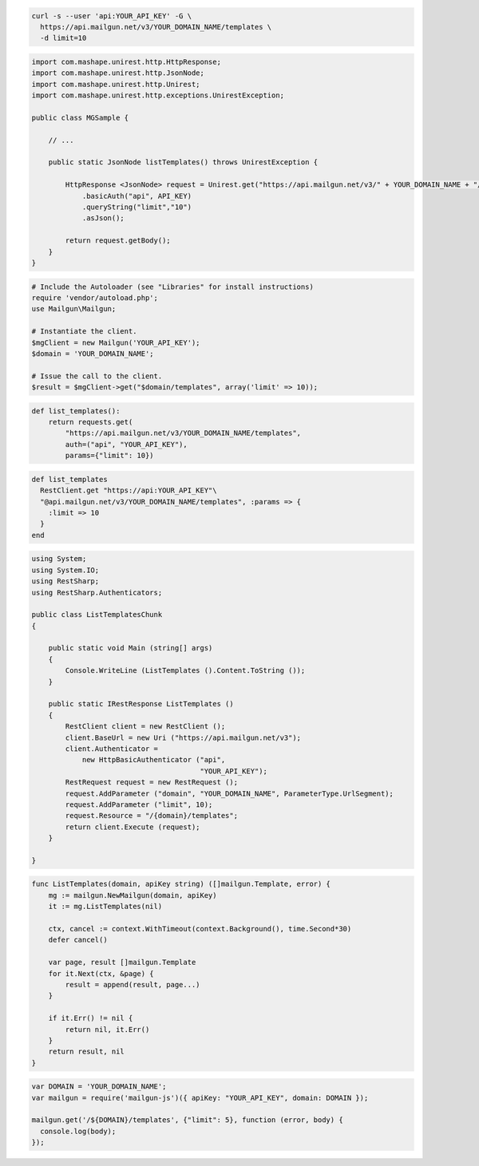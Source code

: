 .. code-block:: bash

  curl -s --user 'api:YOUR_API_KEY' -G \
    https://api.mailgun.net/v3/YOUR_DOMAIN_NAME/templates \
    -d limit=10

.. code-block:: java

 import com.mashape.unirest.http.HttpResponse;
 import com.mashape.unirest.http.JsonNode;
 import com.mashape.unirest.http.Unirest;
 import com.mashape.unirest.http.exceptions.UnirestException;
 
 public class MGSample {
 
     // ...
 
     public static JsonNode listTemplates() throws UnirestException {
 
         HttpResponse <JsonNode> request = Unirest.get("https://api.mailgun.net/v3/" + YOUR_DOMAIN_NAME + "/templates")
             .basicAuth("api", API_KEY)
             .queryString("limit","10")
             .asJson();
 
         return request.getBody();
     }
 }

.. code-block:: php

  # Include the Autoloader (see "Libraries" for install instructions)
  require 'vendor/autoload.php';
  use Mailgun\Mailgun;

  # Instantiate the client.
  $mgClient = new Mailgun('YOUR_API_KEY');
  $domain = 'YOUR_DOMAIN_NAME';
  
  # Issue the call to the client.
  $result = $mgClient->get("$domain/templates", array('limit' => 10));

.. code-block:: py

 def list_templates():
     return requests.get(
         "https://api.mailgun.net/v3/YOUR_DOMAIN_NAME/templates",
         auth=("api", "YOUR_API_KEY"),
         params={"limit": 10})

.. code-block:: rb

 def list_templates
   RestClient.get "https://api:YOUR_API_KEY"\
   "@api.mailgun.net/v3/YOUR_DOMAIN_NAME/templates", :params => {
     :limit => 10
   }
 end

.. code-block:: csharp

 using System;
 using System.IO;
 using RestSharp;
 using RestSharp.Authenticators;

 public class ListTemplatesChunk
 {

     public static void Main (string[] args)
     {
         Console.WriteLine (ListTemplates ().Content.ToString ());
     }

     public static IRestResponse ListTemplates ()
     {
         RestClient client = new RestClient ();
         client.BaseUrl = new Uri ("https://api.mailgun.net/v3");
         client.Authenticator =
             new HttpBasicAuthenticator ("api",
                                         "YOUR_API_KEY");
         RestRequest request = new RestRequest ();
         request.AddParameter ("domain", "YOUR_DOMAIN_NAME", ParameterType.UrlSegment);
         request.AddParameter ("limit", 10);
         request.Resource = "/{domain}/templates";
         return client.Execute (request);
     }

 }

.. code-block:: go

    func ListTemplates(domain, apiKey string) ([]mailgun.Template, error) {
        mg := mailgun.NewMailgun(domain, apiKey)
        it := mg.ListTemplates(nil)

        ctx, cancel := context.WithTimeout(context.Background(), time.Second*30)
        defer cancel()

        var page, result []mailgun.Template
        for it.Next(ctx, &page) {
            result = append(result, page...)
        }

        if it.Err() != nil {
            return nil, it.Err()
        }
        return result, nil
    }

.. code-block:: js

 var DOMAIN = 'YOUR_DOMAIN_NAME';
 var mailgun = require('mailgun-js')({ apiKey: "YOUR_API_KEY", domain: DOMAIN });

 mailgun.get('/${DOMAIN}/templates', {"limit": 5}, function (error, body) {
   console.log(body);
 });

